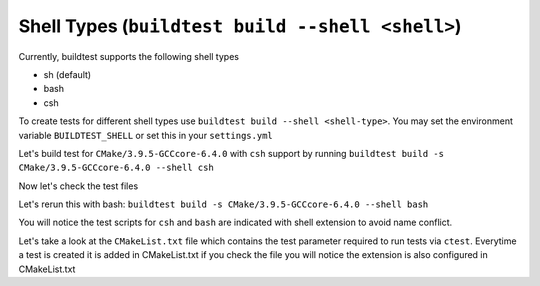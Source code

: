 Shell Types (``buildtest build --shell <shell>``)
====================================================



Currently, buildtest supports the following shell types

- sh (default)
- bash
- csh

To create tests for different shell types use ``buildtest build --shell <shell-type>``.
You may set the environment variable ``BUILDTEST_SHELL`` or set this in your
``settings.yml``


Let's build test for ``CMake/3.9.5-GCCcore-6.4.0`` with ``csh`` support by
running ``buildtest build -s CMake/3.9.5-GCCcore-6.4.0 --shell csh``


.. program-output:: cat scripts/build_subcommand/shell/CMake-3.9.5-GCCcore-6.4.0_csh.txt

Now let's check the test files

.. program-output:: cat scripts/build_subcommand/shell/CMake-3.9.5-GCCcore-6.4.0_csh_listing.txt


Let's rerun this with bash: ``buildtest build -s CMake/3.9.5-GCCcore-6.4.0 --shell bash``


.. program-output:: cat scripts/build_subcommand/shell/CMake-3.9.5-GCCcore-6.4.0_bash.txt

You will notice the test scripts for ``csh`` and ``bash`` are indicated with shell
extension to avoid name conflict.

.. program-output:: cat scripts/build_subcommand/shell/CMake-3.9.5-GCCcore-6.4.0_bash_listing.txt

Let's take a look at the ``CMakeList.txt`` file
which contains the test parameter required to run tests via ``ctest``. Everytime a
test is created it is added in CMakeList.txt if you check the file you will
notice the extension is also configured in CMakeList.txt

.. program-output:: cat scripts/build_subcommand/shell/CMake-3.9.5-GCCcore-6.4.0_CMakelists.txt
